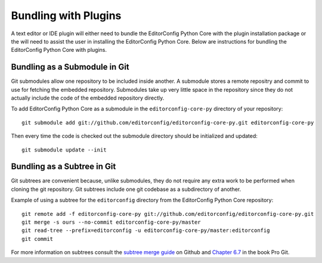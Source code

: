 =====================
Bundling with Plugins
=====================

A text editor or IDE plugin will either need to bundle the EditorConfig Python Core with the plugin installation package or the will need to assist the user in installing the EditorConfig Python Core.  Below are instructions for bundling the EditorConfig Python Core with plugins.

Bundling as a Submodule in Git
------------------------------

Git submodules allow one repository to be included inside another.  A submodule stores a remote repositry and commit to use for fetching the embedded repository.  Submodules take up very little space in the repository since they do not actually include the code of the embedded repository directly.

To add EditorConfig Python Core as a submodule in the ``editorconfig-core-py`` directory of your repository::

    git submodule add git://github.com/editorconfig/editorconfig-core-py.git editorconfig-core-py

Then every time the code is checked out the submodule directory should be initialized and updated::

    git submodule update --init

Bundling as a Subtree in Git
----------------------------

Git subtrees are convenient because, unlike submodules, they do not require any extra work to be performed when cloning the git repository.  Git subtrees include one git codebase as a subdirectory of another.

Example of using a subtree for the ``editorconfig`` directory from the EditorConfig Python Core repository::

    git remote add -f editorconfig-core-py git://github.com/editorconfig/editorconfig-core-py.git
    git merge -s ours --no-commit editorconfig-core-py/master
    git read-tree --prefix=editorconfig -u editorconfig-core-py/master:editorconfig
    git commit

For more information on subtrees consult the `subtree merge guide`_ on Github and `Chapter 6.7`_ in the book Pro Git.

.. _`subtree merge guide`: http://help.github.com/subtree-merge/
.. _`Chapter 6.7`: http://git-scm.com/book/ch6-7.html
